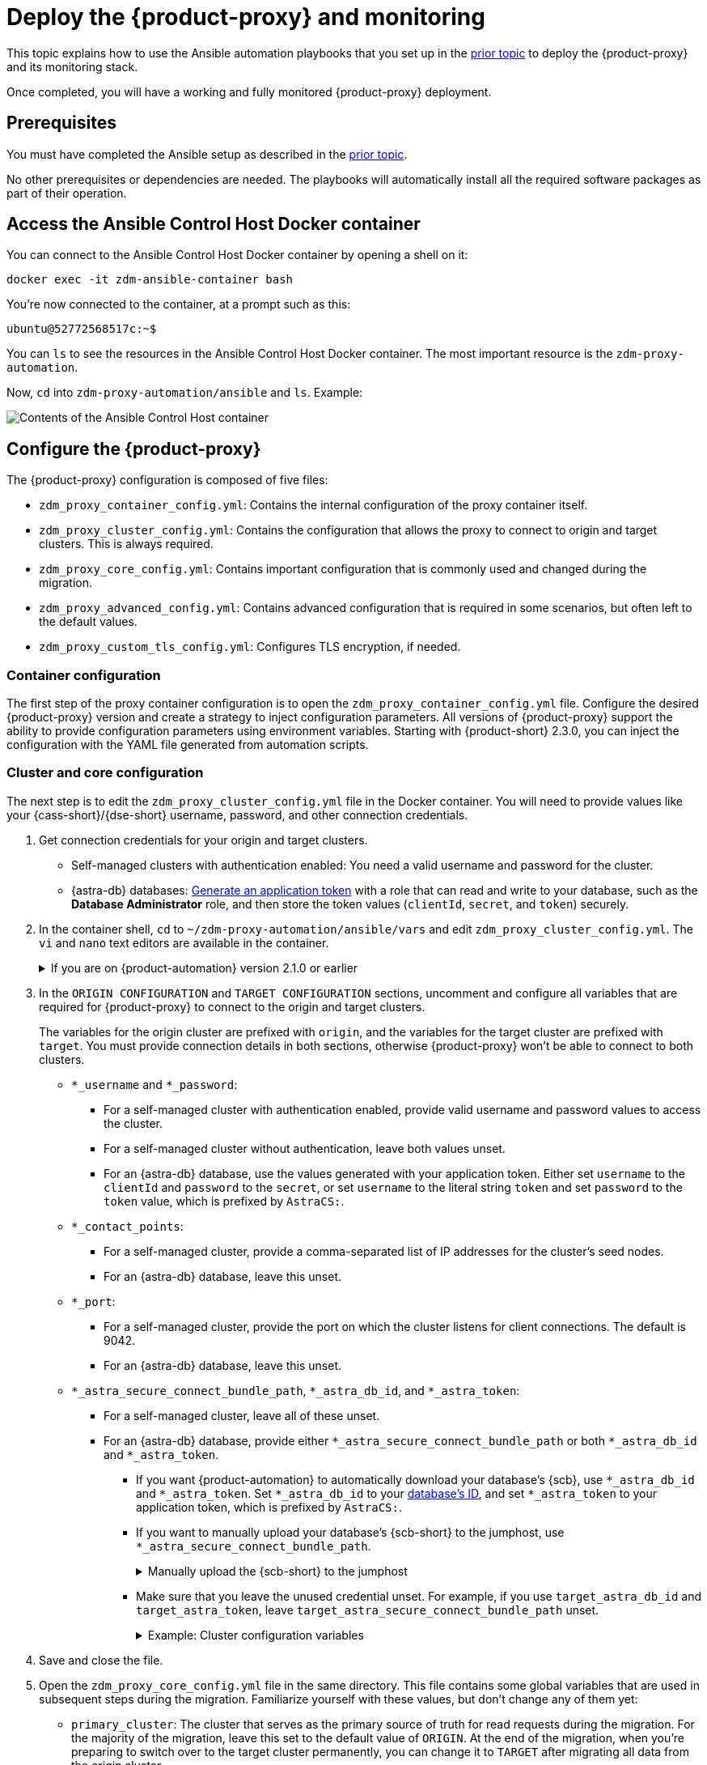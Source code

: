 = Deploy the {product-proxy} and monitoring
:page-tag: migration,zdm,zero-downtime,deploy,zdm-proxy,monitoring

This topic explains how to use the Ansible automation playbooks that you set up in the xref:setup-ansible-playbooks.adoc[prior topic] to deploy the {product-proxy} and its monitoring stack.

Once completed, you will have a working and fully monitored {product-proxy} deployment.

== Prerequisites

You must have completed the Ansible setup as described in the xref:setup-ansible-playbooks.adoc[prior topic].

No other prerequisites or dependencies are needed. The playbooks will automatically install all the required software packages as part of their operation.

== Access the Ansible Control Host Docker container

You can connect to the Ansible Control Host Docker container by opening a shell on it:

[source,bash]
----
docker exec -it zdm-ansible-container bash
----

You're now connected to the container, at a prompt such as this:

[source,bash]
----
ubuntu@52772568517c:~$
----

You can `ls` to see the resources in the Ansible Control Host Docker container. The most important resource is the `zdm-proxy-automation`.

Now, `cd` into `zdm-proxy-automation/ansible` and `ls`. Example:

image::zdm-ansible-container-ls3.png[Contents of the Ansible Control Host container]

[[_configure_the_zdm_proxy]]
== Configure the {product-proxy}

The {product-proxy} configuration is composed of five files:

* `zdm_proxy_container_config.yml`: Contains the internal configuration of the proxy container itself.
* `zdm_proxy_cluster_config.yml`: Contains the configuration that allows the proxy to connect to origin and target clusters.
This is always required.
* `zdm_proxy_core_config.yml`: Contains important configuration that is commonly used and changed during the migration.
* `zdm_proxy_advanced_config.yml`: Contains advanced configuration that is required in some scenarios, but often left to the default values.
* `zdm_proxy_custom_tls_config.yml`: Configures TLS encryption, if needed.

=== Container configuration
The first step of the proxy container configuration is to open the `zdm_proxy_container_config.yml` file.
Configure the desired {product-proxy} version and create a strategy to inject configuration parameters. 
All versions of {product-proxy} support the ability to provide configuration parameters using environment variables. 
Starting with {product-short} 2.3.0, you can inject the configuration with the YAML file generated from automation scripts.

=== Cluster and core configuration

The next step is to edit the `zdm_proxy_cluster_config.yml` file in the Docker container.
You will need to provide values like your {cass-short}/{dse-short} username, password, and other connection credentials.

. Get connection credentials for your origin and target clusters.
+
* Self-managed clusters with authentication enabled: You need a valid username and password for the cluster.
* {astra-db} databases: xref:astra-db-serverless:administration:manage-application-tokens.adoc[Generate an application token] with a role that can read and write to your database, such as the *Database Administrator* role, and then store the token values (`clientId`, `secret`, and `token`) securely.

. In the container shell, `cd` to `~/zdm-proxy-automation/ansible/vars` and edit `zdm_proxy_cluster_config.yml`.
The `vi` and `nano` text editors are available in the container.
+
.If you are on {product-automation} version 2.1.0 or earlier
[%collapsible]
====
Starting in version 2.2.0 of the {product-automation}, all origin and target cluster configuration variables are stored in `zdm_proxy_cluster_config.yml`.
In earlier versions, these variables are in the `zdm_proxy_core_config.yml` file.

This change is backward compatible.
If you previously populated the variables in `zdm_proxy_core_config.yml`, these variables are honored and take precedence over any variables in `zdm_proxy_cluster_config.yml`, if both files are present.
However, consider updating your configuration to use the new file to take advantage of new features in later releases.
====

. In the `ORIGIN CONFIGURATION` and `TARGET CONFIGURATION` sections, uncomment and configure all variables that are required for {product-proxy} to connect to the origin and target clusters.
+
The variables for the origin cluster are prefixed with `origin`, and the variables for the target cluster are prefixed with `target`.
You must provide connection details in both sections, otherwise {product-proxy} won't be able to connect to both clusters.
+
* `*_username` and `*_password`:
** For a self-managed cluster with authentication enabled, provide valid username and password values to access the cluster.
** For a self-managed cluster without authentication, leave both values unset.
** For an {astra-db} database, use the values generated with your application token.
Either set `username` to the `clientId` and `password` to the `secret`, or set `username` to the literal string `token` and set `password` to the `token` value, which is prefixed by `AstraCS:`.
* `*_contact_points`:
** For a self-managed cluster, provide a comma-separated list of IP addresses for the cluster's seed nodes.
** For an {astra-db} database, leave this unset.
* `*_port`:
** For a self-managed cluster, provide the port on which the cluster listens for client connections.
The default is 9042.
** For an {astra-db} database, leave this unset.
* `*_astra_secure_connect_bundle_path`, `*_astra_db_id`, and `*_astra_token`:
** For a self-managed cluster, leave all of these unset.
** For an {astra-db} database, provide either `*_astra_secure_connect_bundle_path` or both `*_astra_db_id` and `*_astra_token`.
*** If you want {product-automation} to automatically download your database's {scb}, use `*_astra_db_id` and `*_astra_token`.
Set `*_astra_db_id` to your xref:astra-db-serverless:databases:create-database.adoc#get-db-id[database's ID], and set `*_astra_token` to your application token, which is prefixed by `AstraCS:`.
*** If you want to manually upload your database's {scb-short} to the jumphost, use `*_astra_secure_connect_bundle_path`.
+
.Manually upload the {scb-short} to the jumphost
[%collapsible]
====
. xref:astra-db-serverless:databases:secure-connect-bundle.adoc[Download your database's {scb-short}].
. Upload it to the jumphost.
. Open a new shell on the jumpost, and then run `docker cp /path/to/scb.zim zdm-ansible-container:/home/ubuntu` to copy the {scb-short} to the container.
. Set `*_astra_secure_connect_bundle_path` to the path to the {scb-short} on the jumphost.
====
*** Make sure that you leave the unused credential unset.
For example, if you use `target_astra_db_id` and `target_astra_token`, leave `target_astra_secure_connect_bundle_path` unset.
+
.Example: Cluster configuration variables
[%collapsible]
====
The following example `zdm_proxy_cluster_config.yml` file shows the configuration for a migration from a self-managed origin cluster to an {astra-db} target:

[source,yml]
----
##############################
#### ORIGIN CONFIGURATION ####
##############################

## Origin credentials
origin_username: "my_user"
origin_password: "my_password"

## Set the following two parameters only if the origin is a self-managed, non-Astra cluster
origin_contact_points: "191.100.20.135,191.100.21.43,191.100.22.18"
origin_port: 9042

##############################
#### TARGET CONFIGURATION ####
##############################

## Target credentials (partially redacted)
target_username: "dqhg...NndY"
target_password: "Yc+U_2.gu,9woy0w...9JpAZGt+CCn5"

## Set the following two parameters only if the target is an Astra DB database
## and you want the automation to download the Secure Connect Bundle for you
target_astra_db_id: "d425vx9e-f2...c871k"
target_astra_token: "AstraCS:dUTGnRs...jeiKoIqyw:01...29dfb7"
----
====

. Save and close the file.

. Open the `zdm_proxy_core_config.yml` file in the same directory.
This file contains some global variables that are used in subsequent steps during the migration.
Familiarize yourself with these values, but don't change any of them yet:
+
* `primary_cluster`: The cluster that serves as the primary source of truth for read requests during the migration.
For the majority of the migration, leave this set to the default value of `ORIGIN`.
At the end of the migration, when you're preparing to switch over to the target cluster permanently, you can change it to `TARGET` after migrating all data from the origin cluster.
* `read_mode`: Leave this set to the default value of `PRIMARY_ONLY`.
For more information, see xref:enable-async-dual-reads.adoc[].
* `log_level`: Leave this set to the default value of `INFO`.

=== Enable TLS encryption (optional)

If you want to enable TLS encryption between the client application and the {product-proxy}, or between the {product-proxy} and one (or both) self-managed clusters, you will need to specify some additional configuration.
For instructions, see xref:ROOT:tls.adoc[].

[[_advanced_configuration_optional]]
=== Advanced configuration (optional)

There are additional configuration variables in `vars/zdm_proxy_advanced_config.yml` that you might want to change _at deployment time_ in specific cases.

All advanced configuration variables not listed here are considered mutable and can be changed later if needed (changes can be easily applied to existing deployments in a rolling fashion using the relevant Ansible playbook, as explained later, see xref:manage-proxy-instances.adoc#change-mutable-config-variable[Change a mutable configuration variable]).

==== Multi-datacenter clusters

For multi-datacenter origin clusters, you will need to specify the name of the datacenter that the {product-proxy} should consider local. To do this, set the property `origin_local_datacenter` to the datacenter name.
Likewise, for multi-datacenter target clusters you will need to set `target_local_datacenter` appropriately.

These two variables are stored in `vars/zdm_proxy_advanced_config.yml`.
Note that this is not relevant for multi-region {astra-db} databases, where this is handled through region-specific {scb-brief}s.

[#ports]
==== Ports

Each {product-proxy} instance listens on port 9042 by default, like a regular {cass-short} cluster.
This can be overridden by setting `zdm_proxy_listen_port` to a different value.
This can be useful if the origin nodes listen on a port that is not 9042 and you want to configure the {product-proxy} to listen on that same port to avoid changing the port in your client application configuration.

The {product-proxy} exposes metrics on port 14001 by default.
This port is used by Prometheus to scrape the application-level proxy metrics.
This can be changed by setting `metrics_port` to a different value if desired.

== Use Ansible to deploy the {product-proxy}

Now you can run the playbook that you've configured above.
From the shell connected to the container, ensure that you are in `/home/ubuntu/zdm-proxy-automation/ansible` and run:

[source,bash]
----
ansible-playbook deploy_zdm_proxy.yml -i zdm_ansible_inventory
----

That's it! A {product-proxy} container has been created on each proxy host.

[[_indications_of_success_on_origin_and_target_clusters]]
== Indications of success on the origin and target clusters

The playbook will create one {product-proxy} instance for each proxy host listed in the inventory file.
It will indicate the operations that it is performing and print out any errors, or a success confirmation message at the end.

Confirm that the {product-short} proxies are up and running by using one of the following options:

* Call the `liveness` and `readiness` HTTP endpoints for {product-proxy} instances.
* Check {product-proxy} instances via docker logs.

=== Call the `liveness` and `readiness` HTTP endpoints

{product-short} metrics provide `/health/liveness` and `/health/readiness` HTTP endpoints, which you can call to determine the state of {product-proxy} instances.
It's often fine to simply submit the `readiness` check to return the proxy's state.

The format:

[source,plaintext,subs="+quotes"]
----
http://**ZDM_PROXY_PRIVATE_IP**:**METRICS_PORT**/health/liveness
http://**ZDM_PROXY_PRIVATE_IP**:**METRICS_PORT**/health/readiness
----

Readiness expanded GET format:

[source,bash]
----
curl -G "http://{{ hostvars[inventory_hostname]['ansible_default_ipv4']['address'] }}:{{ metrics_port }}/health/readiness"
----

The default port for metrics collection is `14001`.
You can override this port if you deploy the {product-proxy} with `metrics_port` set to a non-default port.
For more information, see <<ports>>.

Readiness example:

[source,bash]
----
curl -G "http://172.18.10.40:14001/health/readiness"
----

.Result
[%collapsible]
====
[source,json]
----
{
   "OriginStatus":{
      "Addr":"<origin_node_addr>",
      "CurrentFailureCount":0,
      "FailureCountThreshold":1,
      "Status":"UP"
   },
   "TargetStatus":{
      "Addr":"<target_node_addr>",
      "CurrentFailureCount":0,
      "FailureCountThreshold":1,
      "Status":"UP"
   },
   "Status":"UP"
}
----
====

=== Check {product-proxy} instances via docker logs

After running the playbook, you can `ssh` into one of the servers where one of the deployed {product-proxy} instances is running.
You can do so from within the Ansible container, or directly from the jumphost machine:

[source,bash]
----
ssh <linux user>@<zdm proxy ip address>
----

Then, use the `docker logs` command to view the logs of this {product-proxy} instance.

[source,bash]
----
   .
   .
   .
ubuntu@ip-172-18-10-111:~$ docker logs zdm-proxy-container
   .
   .
   .
time="2023-01-13T22:21:42Z" level=info msg="Initialized origin control connection. Cluster Name: OriginCluster, Hosts: map[3025c4ad-7d6a-4398-b56e-87d33509581d:Host{addr: 191.100.20.61,
port: 9042, host_id: 3025c4ad7d6a4398b56e87d33509581d} 7a6293f7-5cc6-4b37-9952-88a4b15d59f8:Host{addr: 191.100.20.85, port: 9042, host_id: 7a6293f75cc64b37995288a4b15d59f8} 997856cd-0406-45d1-8127-4598508487ed:Host{addr: 191.100.20.93, port: 9042, host_id: 997856cd040645d181274598508487ed}], Assigned Hosts: [Host{addr: 191.100.20.61, port: 9042, host_id: 3025c4ad7d6a4398b56e87d33509581d}]."

time="2023-01-13T22:21:42Z" level=info msg="Initialized target control connection. Cluster Name: cndb, Hosts: map[69732713-3945-4cfe-a5ee-0a84c7377eaa:Host{addr: 10.0.79.213,
port: 9042, host_id: 6973271339454cfea5ee0a84c7377eaa} 6ec35bc3-4ff4-4740-a16c-03496b74f822:Host{addr: 10.0.86.211, port: 9042, host_id: 6ec35bc34ff44740a16c03496b74f822} 93ded666-501a-4f2c-b77c-179c02a89b5e:Host{addr: 10.0.52.85, port: 9042, host_id: 93ded666501a4f2cb77c179c02a89b5e}], Assigned Hosts: [Host{addr: 10.0.52.85, port: 9042, host_id: 93ded666501a4f2cb77c179c02a89b5e}]."
time="2023-01-13T22:21:42Z" level=info msg="Proxy connected and ready to accept queries on 172.18.10.111:9042"
time="2023-01-13T22:21:42Z" level=info msg="Proxy started. Waiting for SIGINT/SIGTERM to shutdown."
----

In the logs, the important information to notice is:

[source,bash]
----
time="2023-01-13T22:21:42Z" level=info msg="Proxy connected and ready to accept queries on 172.18.10.111:9042"
time="2023-01-13T22:21:42Z" level=info msg="Proxy started. Waiting for SIGINT/SIGTERM to shutdown."
----

Also, you can check the status of the running Docker image.
Here's an example with {product-proxy} 2.1.0:

[source,bash]
----
ubuntu@ip-172-18-10-111:~$ docker ps
CONTAINER ID  IMAGE                     COMMAND  CREATED      STATUS     PORTS   NAMES
02470bbc1338  datastax/zdm-proxy:2.1.x  "/main"  2 hours ago  Up 2 hours         zdm-proxy-container
----

If the {product-proxy} instances fail to start up due to mistakes in the configuration, you can simply rectify the incorrect configuration values and run the deployment playbook again.

[NOTE]
====
With the exception of the origin credentials, target credentials, and the `primary_cluster` variable, which can all be changed for existing deployments in a rolling fashion, all cluster connection configuration variables are considered immutable and can only be changed by recreating the deployment.

If you wish to change any of the cluster connection configuration variables (other than credentials and `primary_cluster`) on an existing deployment, you will need to re-run the `deploy_zdm_proxy.yml` playbook.
This playbook can be run as many times as necessary.

Be aware that running the `deploy_zdm_proxy.yml` playbook results in a brief window of unavailability of the whole {product-proxy} deployment while all the {product-proxy} instances are torn down and recreated.
====

[[_setting_up_the_monitoring_stack]]
== Setting up the Monitoring stack

The {product-automation} enables you to easily set up a self-contained monitoring stack that is preconfigured to collect metrics from your {product-proxy} instances and display them in ready-to-use Grafana dashboards.

The monitoring stack is deployed entirely on Docker.
It includes the following components, all deployed as Docker containers:

* Prometheus node exporter, which runs on each {product-proxy} host and makes OS- and host-level metrics available to Prometheus.
* Prometheus server, to collect metrics from the {product-proxy} process, its Golang runtime and the Prometheus node exporter.
* Grafana, to visualize all these metrics in three preconfigured dashboards (see xref:ROOT:metrics.adoc[]).

After running the playbook described here, you will have a fully configured monitoring stack connected to your {product-proxy} deployment.

[NOTE]
====
There are no additional prerequisites or dependencies for this playbook to execute.
If it is not already present, Docker will automatically be installed by the playbook on your chosen monitoring server.
====

=== Connect to the Ansible Control Host

Make sure you are connected to the Ansible Control Host docker container.
As above, you can do so from the jumphost machine by running:

[source,bash]
----
docker exec -it zdm-ansible-container bash
----

You will see a prompt like:

[source,bash]
----
ubuntu@52772568517c:~$
----

=== Configure the Grafana credentials

Edit the file `zdm_monitoring_config.yml`, stored at `zdm-proxy-automation/ansible/vars`:

* `grafana_admin_user`: leave unchanged (defaults to `admin`)
* `grafana_admin_password`: set to the password of your choice

=== Run the monitoring playbook

Ensure that you are in `/home/ubuntu/zdm-proxy-automation/ansible` and then run the following command:

[source,bash]
----
ansible-playbook deploy_zdm_monitoring.yml -i zdm_ansible_inventory
----

=== Check the Grafana dashboard

In a browser, open \http://<jumphost_public_ip>:3000

Login with:

* *username*: admin
* *password*: the password you configured

[TIP]
====
Details about the metrics you can observe are available in xref:ROOT:metrics.adoc[].
====
